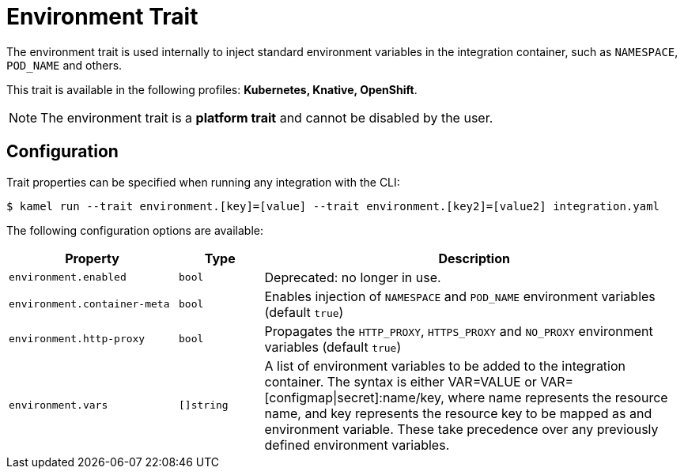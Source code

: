 = Environment Trait

// Start of autogenerated code - DO NOT EDIT! (badges)
// End of autogenerated code - DO NOT EDIT! (badges)
// Start of autogenerated code - DO NOT EDIT! (description)
The environment trait is used internally to inject standard environment variables in the integration container,
such as `NAMESPACE`, `POD_NAME` and others.


This trait is available in the following profiles: **Kubernetes, Knative, OpenShift**.

NOTE: The environment trait is a *platform trait* and cannot be disabled by the user.

// End of autogenerated code - DO NOT EDIT! (description)
// Start of autogenerated code - DO NOT EDIT! (configuration)
== Configuration

Trait properties can be specified when running any integration with the CLI:
[source,console]
----
$ kamel run --trait environment.[key]=[value] --trait environment.[key2]=[value2] integration.yaml
----
The following configuration options are available:

[cols="2m,1m,5a"]
|===
|Property | Type | Description

| environment.enabled
| bool
| Deprecated: no longer in use.

| environment.container-meta
| bool
| Enables injection of `NAMESPACE` and `POD_NAME` environment variables (default `true`)

| environment.http-proxy
| bool
| Propagates the `HTTP_PROXY`, `HTTPS_PROXY` and `NO_PROXY` environment variables (default `true`)

| environment.vars
| []string
| A list of environment variables to be added to the integration container.
The syntax is either VAR=VALUE or VAR=[configmap\|secret]:name/key, where name represents the resource name,
and key represents the resource key to be mapped as and environment variable.
These take precedence over any previously defined environment variables.

|===

// End of autogenerated code - DO NOT EDIT! (configuration)
